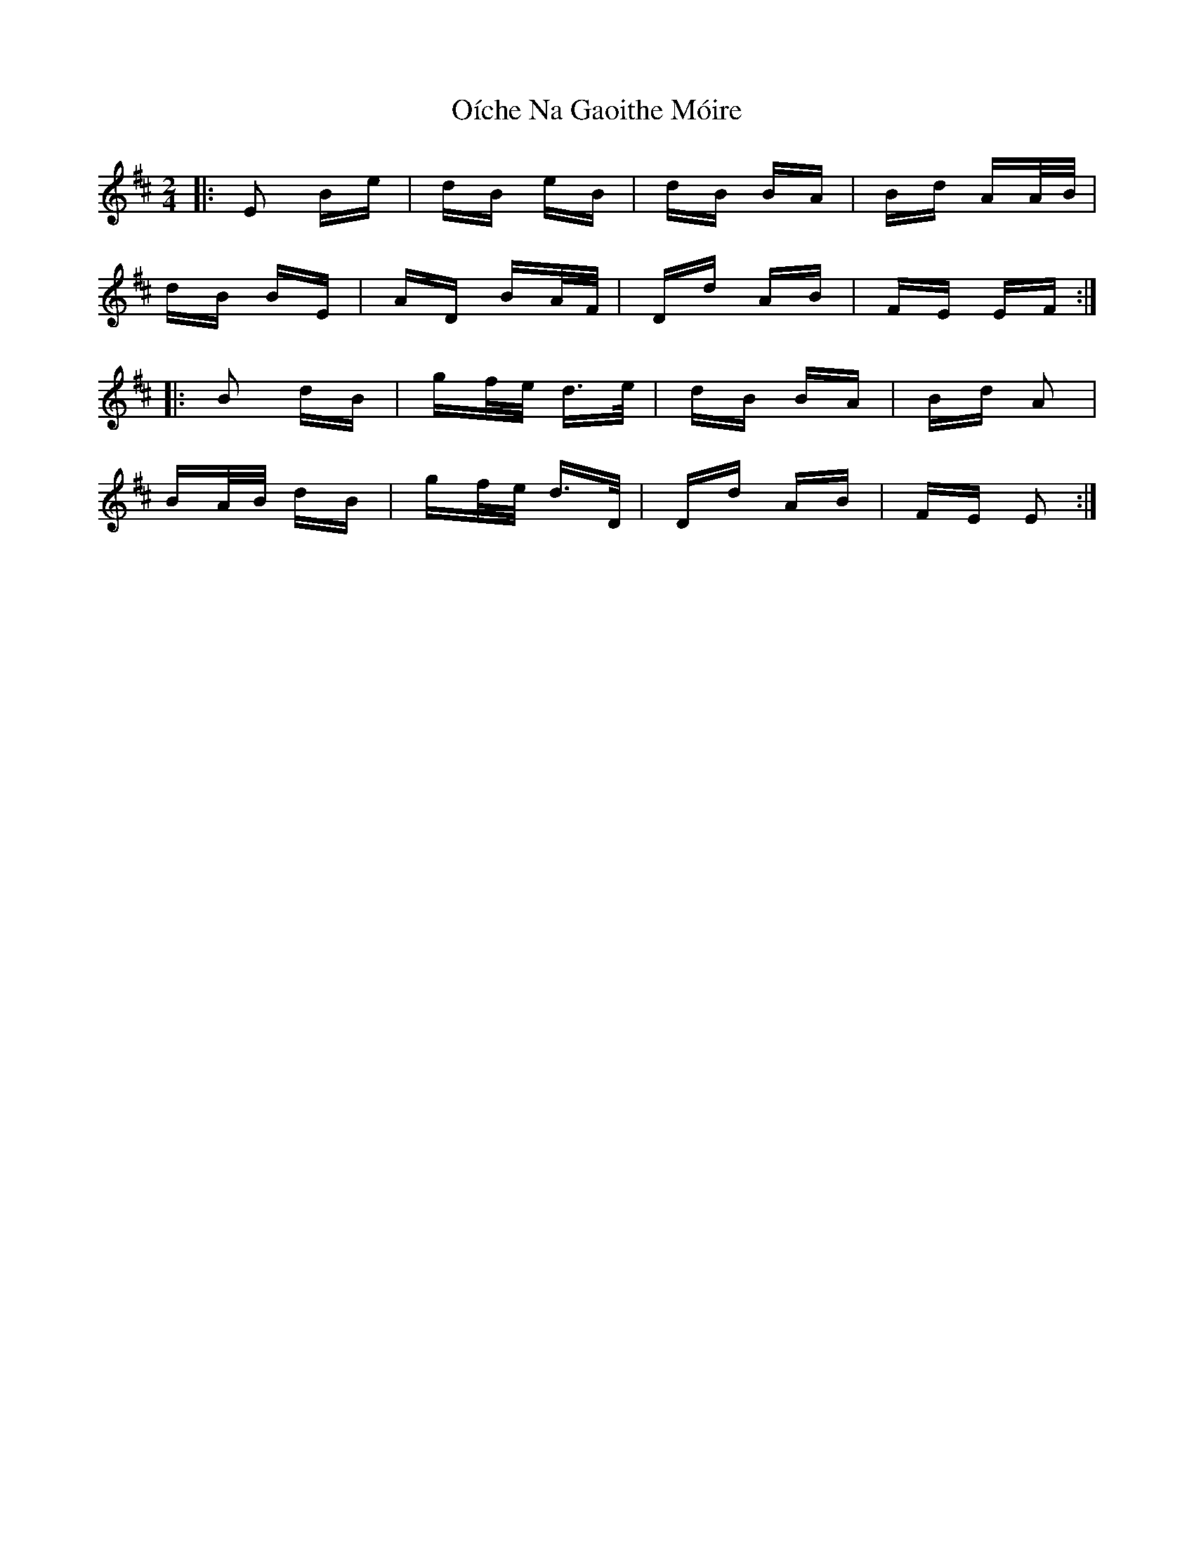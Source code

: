 X: 30083
T: Oíche Na Gaoithe Móire
R: polka
M: 2/4
K: Edorian
|:E2 Be|dB eB|dB BA|Bd AA/B/|
dB BE|AD BA/F/|Dd AB|FE EF:|
|:B2 dB|gf/e/ d>e|dB BA|Bd A2|
BA/B/ dB|gf/e/ d>D|Dd AB|FE E2:|

